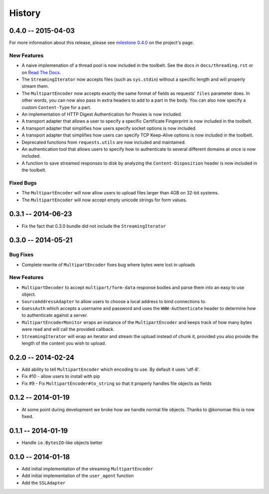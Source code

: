 History
=======

0.4.0 -- 2015-04-03
-------------------

For more information about this release, please see `milestone 0.4.0 
<https://github.com/sigmavirus24/requests-toolbelt/issues/46>`_ on the 
project's page.

New Features
~~~~~~~~~~~~

- A naive implemenation of a thread pool is now included in the toolbelt. See 
  the docs in ``docs/threading.rst`` or on `Read The Docs 
  <https://toolbelt.readthedocs.org>`_.

- The ``StreamingIterator`` now accepts files (such as ``sys.stdin``) without 
  a specific length and will properly stream them.

- The ``MultipartEncoder`` now accepts exactly the same format of fields as 
  requests' ``files`` parameter does. In other words, you can now also pass in 
  extra headers to add to a part in the body. You can also now specify a 
  custom ``Content-Type`` for a part.

- An implementation of HTTP Digest Authentication for Proxies is now included.

- A transport adapter that allows a user to specify a specific Certificate 
  Fingerprint is now included in the toolbelt.

- A transport adapter that simplifies how users specify socket options is now 
  included.

- A transport adapter that simplifies how users can specify TCP Keep-Alive 
  options is now included in the toolbelt.

- Deprecated functions from ``requests.utils`` are now included and 
  maintained.

- An authentication tool that allows users to specify how to authenticate to 
  several different domains at once is now included.

- A function to save streamed responses to disk by analyzing the 
  ``Content-Disposition`` header is now included in the toolbelt.

Fixed Bugs
~~~~~~~~~~

- The ``MultipartEncoder`` will now allow users to upload files larger than 
  4GB on 32-bit systems.

- The ``MultipartEncoder`` will now accept empty unicode strings for form 
  values.

0.3.1 -- 2014-06-23
-------------------

- Fix the fact that 0.3.0 bundle did not include the ``StreamingIterator``

0.3.0 -- 2014-05-21
-------------------

Bug Fixes
~~~~~~~~~

- Complete rewrite of ``MultipartEncoder`` fixes bug where bytes were lost in
  uploads

New Features
~~~~~~~~~~~~

- ``MultipartDecoder`` to accept ``multipart/form-data`` response bodies and
  parse them into an easy to use object.

- ``SourceAddressAdapter`` to allow users to choose a local address to bind
  connections to.

- ``GuessAuth`` which accepts a username and password and uses the
  ``WWW-Authenticate`` header to determine how to authenticate against a
  server.

- ``MultipartEncoderMonitor`` wraps an instance of the ``MultipartEncoder``
  and keeps track of how many bytes were read and will call the provided
  callback.

- ``StreamingIterator`` will wrap an iterator and stream the upload instead of
  chunk it, provided you also provide the length of the content you wish to
  upload.

0.2.0 -- 2014-02-24
-------------------

- Add ability to tell ``MultipartEncoder`` which encoding to use. By default
  it uses 'utf-8'.

- Fix #10 - allow users to install with pip

- Fix #9 - Fix ``MultipartEncoder#to_string`` so that it properly handles file
  objects as fields

0.1.2 -- 2014-01-19
-------------------

- At some point during development we broke how we handle normal file objects.
  Thanks to @konomae this is now fixed.

0.1.1 -- 2014-01-19
-------------------

- Handle ``io.BytesIO``-like objects better

0.1.0 -- 2014-01-18
-------------------

- Add initial implementation of the streaming ``MultipartEncoder``

- Add initial implementation of the ``user_agent`` function

- Add the ``SSLAdapter``

